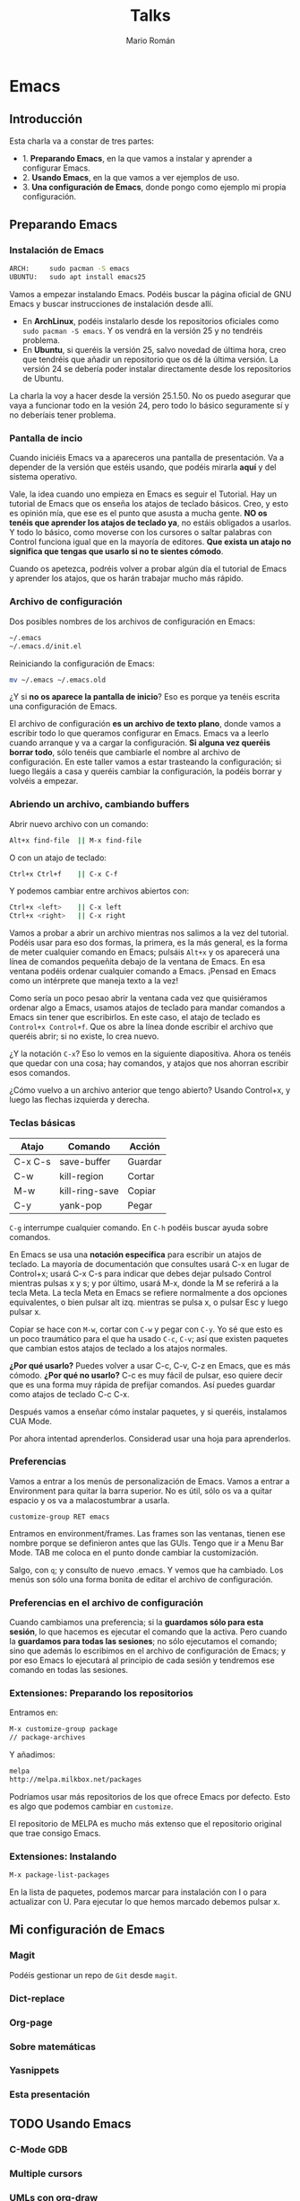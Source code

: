 #+TITLE: Talks
#+AUTHOR: Mario Román
#+EMAIL: mromang08@gmail.com
#+OPTIONS: num:nil reveal_mathjax:t toc:nil
#+REVEAL_THEME: night
#+REVEAL_TRANS: linear

* Emacs
** Introducción
Esta charla va a constar de tres partes:

 - 1. *Preparando Emacs*, en la que vamos a instalar y aprender a configurar Emacs.
 - 2. *Usando Emacs*, en la que vamos a ver ejemplos de uso.
 - 3. *Una configuración de Emacs*, donde pongo como ejemplo mi propia configuración.

** Preparando Emacs
*** Instalación de Emacs
[[./images/emacspage.png]]

#+begin_src bash
ARCH:     sudo pacman -S emacs
UBUNTU:   sudo apt install emacs25
#+end_src 

#+BEGIN_NOTES
Vamos a empezar instalando Emacs. Podéis buscar la página oficial de GNU Emacs y buscar instrucciones
de instalación desde allí. 

 - En *ArchLinux*, podéis instalarlo desde los repositorios oficiales como =sudo pacman -S emacs=.
   Y os vendrá en la versión 25 y no tendréis problema.
 - En *Ubuntu*, si queréis la versión 25, salvo novedad de última hora, creo que tendréis que añadir
   un repositorio que os dé la última versión. La versión 24 se debería poder instalar directamente
   desde los repositorios de Ubuntu.

La charla la voy a hacer desde la versión 25.1.50. No os puedo asegurar que vaya a funcionar todo
en la vesión 24, pero todo lo básico seguramente sí y no deberíais tener problema.
#+END_NOTES

*** Pantalla de incio

#+attr_html: :width 500px
[[./images/1.startscreen.png]]

#+BEGIN_NOTES
Cuando iniciéis Emacs va a apareceros una pantalla de presentación.
Va a depender de la versión que estéis usando, que podéis mirarla *aquí*
y del sistema operativo.

Vale, la idea cuando uno empieza en Emacs es seguir el Tutorial. Hay un tutorial de Emacs que os
enseña los atajos de teclado básicos. Creo, y esto es opinión mía, que ese es el punto que asusta
a mucha gente. *NO os tenéis que aprender los atajos de teclado ya*, no estáis obligados a usarlos.
Y todo lo básico, como moverse con los cursores o saltar palabras con Control funciona igual que
en la mayoría de editores. *Que exista un atajo no significa que tengas que usarlo si no te sientes
cómodo*.

Cuando os apetezca, podréis volver a probar algún día el tutorial de Emacs y aprender los atajos,
que os harán trabajar mucho más rápido.
#+END_NOTES

*** Archivo de configuración
#+REVEAL_HTML: <div class="column" style="float:left; width: 50%">
#+attr_html: :width 450px
[[./images/2.dotfile.png]]
#+REVEAL_HTML: </div>

#+REVEAL_HTML: <div class="column" style="float:right; width: 50%">
Dos posibles nombres de los archivos de configuración en Emacs:

#+BEGIN_SRC bash
~/.emacs
~/.emacs.d/init.el
#+END_SRC

Reiniciando la configuración de Emacs:

#+BEGIN_SRC bash
mv ~/.emacs ~/.emacs.old
#+END_SRC 
#+REVEAL_HTML: </div>

#+BEGIN_NOTES
¿Y si *no os aparece la pantalla de inicio*? Eso es porque ya tenéis
escrita una configuración de Emacs.

El archivo de configuración *es un archivo de texto plano*, donde vamos a escribir todo lo que 
queramos configurar en Emacs. Emacs va a leerlo cuando arranque y va a cargar la configuración.
*Si alguna vez queréis borrar todo*, sólo tenéis que cambiarle el nombre al archivo de configuración.
En este taller vamos a estar trasteando la configuración; si luego llegáis a casa y queréis cambiar
la configuración, la podéis borrar y volvéis a empezar.
#+END_NOTES

*** Abriendo un archivo, cambiando buffers
#+REVEAL_HTML: <div class="column" style="float:left; width: 50%">
# #+attr_html: :width 653px
[[./images/3.testfile.gif]]
#+REVEAL_HTML: </div>

#+REVEAL_HTML: <div class="column" style="float:right; width: 50%">
Abrir nuevo archivo con un comando:
#+BEGIN_SRC bash
Alt+x find-file  || M-x find-file
#+END_SRC

O con un atajo de teclado:
#+BEGIN_SRC bash
Ctrl+x Ctrl+f    || C-x C-f
#+END_SRC

Y podemos cambiar entre archivos abiertos con:
#+BEGIN_SRC bash
Ctrl+x <left>    || C-x left
Ctrl+x <right>   || C-x right
#+END_SRC
#+REVEAL_HTML: </div>

#+BEGIN_NOTES
Vamos a probar a abrir un archivo mientras nos salimos a la vez del tutorial. 
Podéis usar para eso dos formas, la primera, es la más general, es la forma de meter cualquier 
comando en Emacs; pulsáis =Alt+x= y os aparecerá una línea de comandos pequeñita debajo de la ventana
de Emacs. En esa ventana podéis ordenar cualquier comando a Emacs. ¡Pensad en Emacs como un intérprete
que maneja texto a la vez!

Como sería un poco pesao abrir la ventana cada vez que quisiéramos ordenar algo a Emacs, usamos
atajos de teclado para mandar comandos a Emacs sin tener que escribirlos. En este caso, el atajo
de teclado es =Control+x Control+f=. Que os abre la línea donde escribir el archivo que queréis 
abrir; si no existe, lo crea nuevo.

¿Y la notación =C-x=? Eso lo vemos en la siguiente diapositiva. Ahora os tenéis que quedar con una
cosa; hay comandos, y atajos que nos ahorran escribir esos comandos.

¿Cómo vuelvo a un archivo anterior que tengo abierto? Usando Control+x, y luego las flechas izquierda
y derecha.
#+END_NOTES

*** Teclas básicas

|---------+----------------+---------|
| Atajo   | Comando        | Acción  |
|---------+----------------+---------|
| C-x C-s | save-buffer    | Guardar |
| C-w     | kill-region    | Cortar  |
| M-w     | kill-ring-save | Copiar  |
| C-y     | yank-pop       | Pegar   |
|---------+----------------+---------|

=C-g= interrumpe cualquier comando.
En =C-h= podéis buscar ayuda sobre comandos.

#+BEGIN_NOTES
En Emacs se usa una *notación específica* para escribir un atajos de teclado.
La mayoría de documentación que consultes usará C-x en lugar de Control+x; 
usará C-x C-s para indicar que debes dejar pulsado Control mientras pulsas 
x y s; y por último, usará M-x, donde la M se referirá a la tecla Meta. La 
tecla Meta en Emacs se refiere normalmente a dos opciones equivalentes, 
o bien pulsar alt izq. mientras se pulsa x, o pulsar Esc y luego pulsar x.

Copiar se hace con =M-w=, cortar con =C-w= y pegar con =C-y=. Yo sé que esto
es un poco traumático para el que ha usado =C-c=, =C-v=; así que existen paquetes que 
cambian estos atajos de teclado a los atajos normales. 

*¿Por qué usarlo?* Puedes volver a usar C-c, C-v, C-z en Emacs, que es más cómodo.
*¿Por qué no usarlo?* C-c es muy fácil de pulsar, eso quiere decir que es
una forma muy rápida de prefijar comandos. Así puedes guardar como atajos
de teclado C-c C-x.

Después vamos a enseñar cómo instalar paquetes, y si queréis, instalamos
CUA Mode.

Por ahora intentad aprenderlos. Considerad usar una hoja para aprenderlos.
#+END_NOTES

*** Preferencias

#+attr_html: :width 400px
[[./images/4.config.gif]]

#+BEGIN_NOTES
Vamos a entrar a los menús de personalización de Emacs. Vamos a entrar
a Environment para quitar la barra superior. No es útil, sólo os va a quitar
espacio y os va a malacostumbrar a usarla.

=customize-group RET emacs=

Entramos en environment/frames. Las frames son las ventanas, tienen ese
nombre porque se definieron antes que las GUIs. Tengo que ir a 
Menu Bar Mode. TAB me coloca en el punto donde cambiar la customización.

Salgo, con =q=; y consulto de nuevo .emacs. Y vemos que ha cambiado. Los
menús son sólo una forma bonita de editar el archivo de configuración.
#+END_NOTES

*** Preferencias en el archivo de configuración
#+attr_html: :width 500px
[[./images/5.postconfig.png]]

#+BEGIN_NOTES
Cuando cambiamos una preferencia; si la *guardamos sólo para esta sesión*, lo que hacemos es ejecutar
el comando que la activa. Pero cuando la *guardamos para todas las sesiones*; no sólo ejecutamos el 
comando; sino que además lo escribimos en el archivo de configuración de Emacs; y por eso Emacs lo
ejecutará al principio de cada sesión y tendremos ese comando en todas las sesiones.
#+END_NOTES

*** Extensiones: Preparando los repositorios
#+REVEAL_HTML: <div class="column" style="float:left; width: 50%">
[[./images/6.melpa.gif]]
#+REVEAL_HTML: </div>

#+REVEAL_HTML: <div class="column" style="float:right; width: 50%">
Entramos en: 

#+BEGIN_SRC bash
M-x customize-group package 
// package-archives
#+END_SRC

Y añadimos: 
#+BEGIN_SRC bash
melpa
http://melpa.milkbox.net/packages
#+END_SRC
#+REVEAL_HTML: </div>

#+BEGIN_NOTES
Podríamos usar más repositorios de los que ofrece Emacs por defecto.
Esto es algo que podemos cambiar en =customize=.

El repositorio de MELPA es mucho más extenso que el repositorio original que trae consigo
Emacs.
#+END_NOTES

*** Extensiones: Instalando

#+BEGIN_SRC bash
M-x package-list-packages
#+END_SRC

#+begin_notes
En la lista de paquetes, podemos marcar para instalación con I o para
actualizar con U. Para ejecutar lo que hemos marcado debemos pulsar x.
#+end_notes
** Mi configuración de Emacs
*** Magit
Podéis gestionar un repo de =Git= desde =magit=.

*** Dict-replace
*** Org-page
*** Sobre matemáticas
*** Yasnippets
*** Esta presentación
** TODO Usando Emacs
*** C-Mode GDB
*** Multiple cursors
*** UMLs con org-draw
*** Emacs server
** Final
*** Seguid aprendiendo
**** Emacs StackExchange
[[./images/emacsse.png]]

#+begin_notes
Podéis preguntar dudas sobre Emacs en el foro dedicado de StackExchange.
#+end_notes

**** Recursos
Páginas de recursos sobre Emacs:

 - [[http://sachachua.com/blog/category/geek/emacs/][Sacha Chua - Emacs News]]
 - [[http://cestlaz.github.io/stories/emacs/][C'est la Z - Using Emacs]]
 - [[https://emacsgifs.github.io/][Emacs gifs]]

**** Mi artículo de Emacs
*** TODO LibreIM
Seguid a LibreIM

 - Twitter: =@libreim_=
 - 
